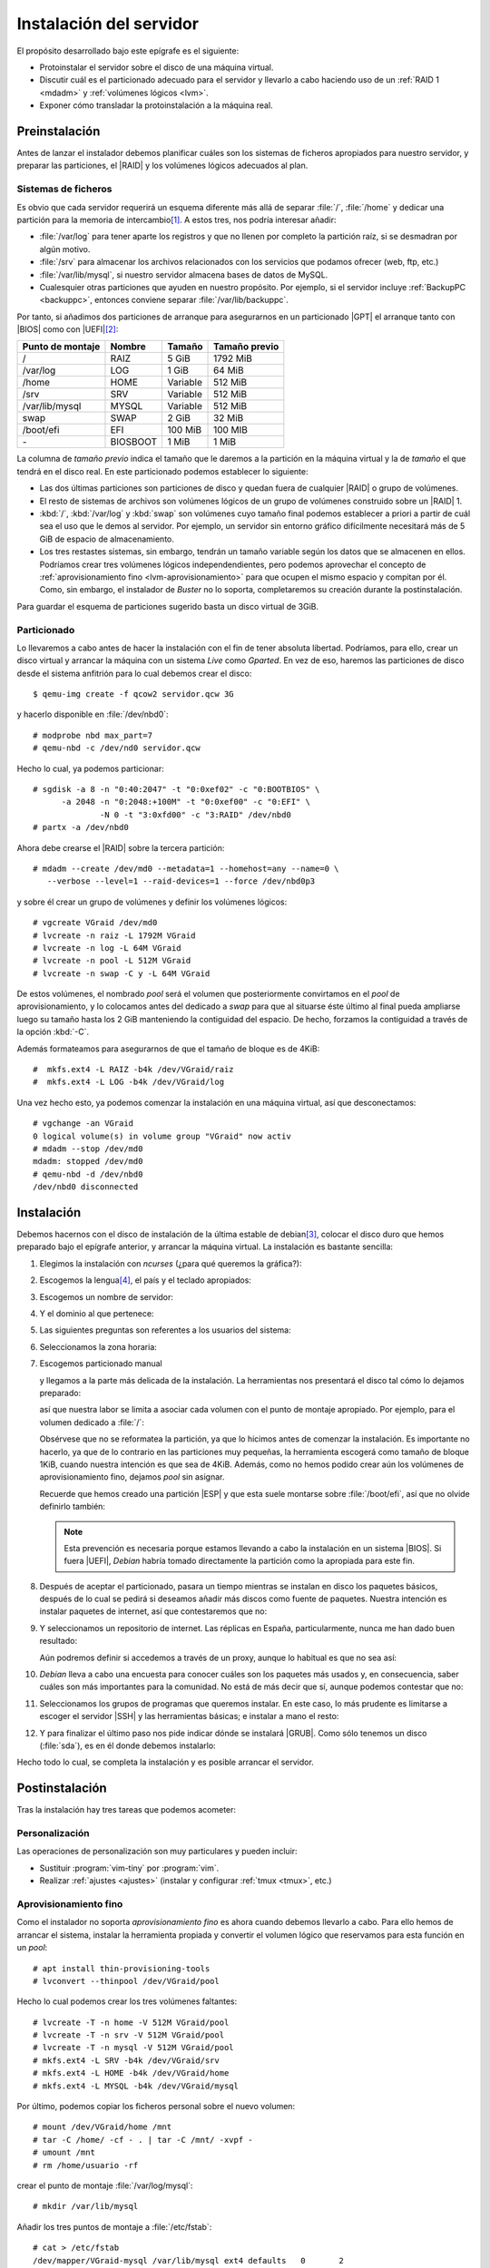 .. _inst-servidor:

Instalación del servidor
************************
El propósito desarrollado bajo este epígrafe es el siguiente:

- Protoinstalar el servidor sobre el disco de una máquina virtual.
- Discutir cuál es el particionado adecuado para el servidor y llevarlo
  a cabo haciendo uso de un :ref:`RAID 1 <mdadm>` y :ref:`volúmenes lógicos <lvm>`.
- Exponer cómo transladar la protoinstalación a la máquina real.

Preinstalación
==============
Antes de lanzar el instalador debemos planificar cuáles son los sistemas de
ficheros apropiados para nuestro servidor, y preparar las particiones, el |RAID|
y los volúmenes lógicos adecuados al plan.

Sistemas de ficheros
--------------------
Es obvio que cada servidor requerirá un esquema diferente más allá de separar
:file:`/`, :file:`/home` y dedicar una partición para la memoria de intercambio\
[#]_.  A estos tres, nos podría interesar añadir:

* :file:`/var/log` para tener aparte los registros y que no llenen por completo
  la partición raíz, si se desmadran por algún motivo.
* :file:`/srv` para almacenar los archivos relacionados con los servicios que
  podamos ofrecer (web, ftp, etc.)
* :file:`/var/lib/mysql`, si nuestro servidor almacena bases de datos de MySQL.
* Cualesquier otras particiones que ayuden en nuestro propósito. Por ejemplo, si
  el servidor incluye :ref:`BackupPC <backuppc>`, entonces conviene separar
  :file:`/var/lib/backuppc`.

Por tanto, si añadimos dos particiones de arranque para asegurarnos en un
particionado |GPT| el arranque tanto con |BIOS| como con |UEFI|\ [#]_:

.. table::
   :class: serv-part

   ==================== ========== =========== ===============
    Punto de montaje     Nombre     Tamaño      Tamaño previo
   ==================== ========== =========== ===============
    /                    RAIZ       5 GiB       1792 MiB
    /var/log             LOG        1 GiB       64 MiB
    /home                HOME       Variable    512 MiB
    /srv                 SRV        Variable    512 MiB
    /var/lib/mysql       MYSQL      Variable    512 MiB
    swap                 SWAP       2 GiB       32 MiB
    /boot/efi            EFI        100 MiB     100 MIB
    \-                   BIOSBOOT   1 MiB       1 MiB
   ==================== ========== =========== ===============
    
La columna de *tamaño previo* indica el tamaño que le daremos a la partición en
la máquina virtual y la de *tamaño* el que tendrá en el disco real. En este
particionado podemos establecer lo siguiente:

- Las dos últimas particiones son particiones de disco y quedan fuera de
  cualquier |RAID| o grupo de volúmenes.
- El resto de sistemas de archivos son volúmenes lógicos de un grupo de
  volúmenes construido sobre un |RAID| 1.
- :kbd:`/`, :kbd:`/var/log` y :kbd:`swap` son volúmenes cuyo tamaño final
  podemos establecer a priori a partir de cuál sea el uso que le demos al
  servidor. Por ejemplo, un servidor sin entorno gráfico difícilmente necesitará
  más de 5 GiB de espacio de almacenamiento.
- Los tres restastes sistemas, sin embargo, tendrán un tamaño variable según los
  datos que se almacenen en ellos. Podríamos crear tres volúmenes lógicos
  independendientes, pero podemos aprovechar el concepto de
  :ref:`aprovisionamiento fino <lvm-aprovisionamiento>` para que ocupen el
  mismo espacio y compitan por él. Como, sin embargo, el instalador de *Buster*
  no lo soporta, completaremos su creación durante la postinstalación.

Para guardar el esquema de particiones sugerido basta un disco virtual de 3GiB.

.. image:: files/particiones.png

Particionado
------------
Lo llevaremos a cabo antes de hacer la instalación con el fin de tener absoluta
libertad. Podríamos, para ello, crear un disco virtual y arrancar la máquina con
un sistema *Live* como *Gparted*. En vez de eso, haremos las particiones de
disco desde el sistema anfitrión para lo cual debemos crear el disco::

   $ qemu-img create -f qcow2 servidor.qcw 3G

y hacerlo disponible en :file:`/dev/nbd0`::

   # modprobe nbd max_part=7
   # qemu-nbd -c /dev/nd0 servidor.qcw

Hecho lo cual, ya podemos particionar::

   # sgdisk -a 8 -n "0:40:2047" -t "0:0xef02" -c "0:BOOTBIOS" \
         -a 2048 -n "0:2048:+100M" -t "0:0xef00" -c "0:EFI" \
                 -N 0 -t "3:0xfd00" -c "3:RAID" /dev/nbd0
   # partx -a /dev/nbd0

Ahora debe crearse el |RAID| sobre la tercera partición::

   # mdadm --create /dev/md0 --metadata=1 --homehost=any --name=0 \
      --verbose --level=1 --raid-devices=1 --force /dev/nbd0p3

y sobre él crear un grupo de volúmenes y definir los volúmenes lógicos::

   # vgcreate VGraid /dev/md0
   # lvcreate -n raiz -L 1792M VGraid
   # lvcreate -n log -L 64M VGraid
   # lvcreate -n pool -L 512M VGraid
   # lvcreate -n swap -C y -L 64M VGraid

De estos volúmenes, el nombrado *pool* será el volumen que posteriormente
convirtamos en el *pool* de aprovisionamiento, y lo colocamos antes del
dedicado a *swap* para que al situarse éste último al final pueda ampliarse
luego su tamaño hasta los 2 GiB manteniendo la contiguidad del espacio. De
hecho, forzamos la contiguidad a través de la opción :kbd:`-C`.

Además formateamos para asegurarnos de que el tamaño de bloque es de 4KiB::

   #  mkfs.ext4 -L RAIZ -b4k /dev/VGraid/raiz
   #  mkfs.ext4 -L LOG -b4k /dev/VGraid/log

Una vez hecho esto, ya podemos comenzar la instalación en una máquina virtual,
así que desconectamos::

   # vgchange -an VGraid
   0 logical volume(s) in volume group "VGraid" now activ
   # mdadm --stop /dev/md0
   mdadm: stopped /dev/md0
   # qemu-nbd -d /dev/nbd0
   /dev/nbd0 disconnected

Instalación
===========
Debemos hacernos con el disco de instalación de la última estable de debian\
[#]_, colocar el disco duro que hemos preparado bajo el epígrafe anterior, y
arrancar la máquina virtual. La instalación es bastante sencilla:

#. Elegimos la instalación con *ncurses* (¿para qué queremos la gráfica?):

   .. image:: files/01-menu.png
      :alt: Menú inicial de instalación

#. Escogemos la lengua\ [#]_, el país y el teclado apropiados:

   .. image:: files/02-lang.png
      :alt: Lengua del sistema

   .. image:: files/03-pais.png
      :alt: Elección del país

   .. image:: files/04-teclado.png
      :alt: Mapa de teclado

#. Escogemos un nombre de servidor:

   .. image:: files/05-nombre.png
      :alt: Elección del nombre del servidor

#. Y el dominio al que pertenece:

   .. image:: files/06-dominio.png
      :alt: Elección del nombre de dominio

#. Las siguientes preguntas son referentes a los usuarios del sistema:

   .. image:: files/07-claveroot.png
      :alt: Contraseña del administrador

   .. image:: files/08-nombrerealusuario.png
      :alt: Nombre real del usuario

   .. image:: files/09-nombreusuario.png
      :alt: Nombre del usuario

   .. image:: files/10-claveusuario.png
      :alt: Contraseña del usuario

#. Seleccionamos la zona horaria:

   .. image:: files/11-zonahoraria.png
      :alt: Contraseña del usuario

#. Escogemos particionado manual

   .. image:: files/12-particiones.png
      :alt: Menú de particionado

   y llegamos a la parte más delicada de la instalación. La herramientas nos
   presentará el disco tal cómo lo dejamos preparado:

   .. image:: files/13-particiones.png
      :alt: Vista general de las particiones y volúmenes definidos

   así que nuestra labor se limita a asociar cada volumen con el punto de
   montaje apropiado. Por ejemplo, para el volumen dedicado a :file:`/`:

   .. image:: files/14-particiones.png
      :alt: Vista de las opciones de una partición

   Obsérvese que no se reformatea la partición, ya que lo hicimos antes de
   comenzar la instalación. Es importante no hacerlo, ya que de lo contrario en
   las particiones muy pequeñas, la herramienta escogerá como tamaño de bloque
   1KiB, cuando nuestra intención es que sea de 4KiB. Además, como no hemos
   podido crear aún los volúmenes de aprovisionamiento fino, dejamos *pool* sin
   asignar.

   Recuerde que hemos creado una partición |ESP| y que esta suele montarse sobre
   :file:`/boot/efi`, así que no olvide definirlo también:

   .. image:: files/15-particiones.png
      :alt: Definición de la partición ESP

   .. note:: Esta prevención es necesaria porque estamos llevando a cabo la
      instalación en un sistema |BIOS|. Si fuera |UEFI|, *Debian* habría tomado
      directamente la partición como la apropiada para este fin.

#. Después de aceptar el particionado, pasara un tiempo mientras se instalan en
   disco los paquetes básicos, después de lo cual se pedirá si deseamos añadir
   más discos como fuente de paquetes. Nuestra intención es instalar paquetes de
   internet, así que contestaremos que no:

   .. image:: files/16-cd.png
      :alt: CD como fuente de paquetes

#. Y seleccionamos un repositorio de internet. Las réplicas en España,
   particularmente, nunca me han dado buen resultado:

   .. image:: files/17-pais-replica.png
      :alt: Elección del país del repositorio

   .. image:: files/18-servidor-replica.png
      :alt: Elección del servidor de la réplica.

   Aún podremos definir si accedemos a través de un proxy, aunque lo habitual es
   que no sea así:

   .. image:: files/19-proxy.png

#. *Debian* lleva a cabo una encuesta para conocer cuáles son los paquetes más
   usados y, en consecuencia, saber cuáles son más importantes para la
   comunidad. No está de más decir que sí, aunque podemos contestar que no:

   .. image:: files/20-encuesta.png
      :alt: Participación en la encuesta sobre el uso de paquetes

#. Seleccionamos los grupos de programas que queremos instalar. En este caso, lo
   más prudente es limitarse a escoger el servidor |SSH| y las herramientas
   básicas; e instalar a mano el resto:

   .. image:: files/21-paquetes.png
      :alt: Qué paquetes se instalarán automáticamente

#. Y para finalizar el último paso nos pide indicar dónde se instalará |GRUB|.
   Como sólo tenemos un disco (:file:`sda`), es en él donde debemos instalarlo:

   .. image:: files/22-grub.png
      :alt: ¿Se quiere instalar grub?

   .. image:: files/23-discogrub.png
      :alt: Lugar de instalación de grub

Hecho todo lo cual, se completa la instalación y es posible arrancar el
servidor.

Postinstalación
===============
Tras la instalación hay tres tareas que podemos acometer:

Personalización
---------------
Las operaciones de personalización son muy particulares y pueden incluir:

- Sustituir :program:`vim-tiny` por :program:`vim`.
- Realizar :ref:`ajustes <ajustes>` (instalar y configurar :ref:`tmux <tmux>`,
  etc.)

Aprovisionamiento fino
----------------------
Como el instalador no soporta *aprovisionamiento fino* es ahora cuando debemos
llevarlo a cabo. Para ello hemos de arrancar el sistema,  instalar la
herramienta propiada y convertir el volumen lógico que reservamos para esta
función en un *pool*::

   # apt install thin-provisioning-tools
   # lvconvert --thinpool /dev/VGraid/pool

Hecho lo cual podemos crear los tres volúmenes faltantes::

   # lvcreate -T -n home -V 512M VGraid/pool
   # lvcreate -T -n srv -V 512M VGraid/pool
   # lvcreate -T -n mysql -V 512M VGraid/pool
   # mkfs.ext4 -L SRV -b4k /dev/VGraid/srv
   # mkfs.ext4 -L HOME -b4k /dev/VGraid/home
   # mkfs.ext4 -L MYSQL -b4k /dev/VGraid/mysql

Por último, podemos copiar los ficheros personal sobre el nuevo volumen::

   # mount /dev/VGraid/home /mnt
   # tar -C /home/ -cf - . | tar -C /mnt/ -xvpf -
   # umount /mnt
   # rm /home/usuario -rf

crear el punto de montaje :file:`/var/log/mysql`::

   # mkdir /var/lib/mysql

Añadir los tres puntos de montaje a :file:`/etc/fstab`::

   # cat > /etc/fstab
   /dev/mapper/VGraid-mysql /var/lib/mysql ext4 defaults   0       2
   /dev/mapper/VGraid-home /home   ext4    defaults        0       2
   /dev/mapper/VGraid-srv  /srv    ext4    defaults        0       2

Y montarlo, por esta vez, a mano::

   # mount /home
   # mount /var/lib/mysql
   # mount /srv

Generación de la imagen final
-----------------------------
Aunque la imagen ya está lista, si la queremos usar como plantilla de pruebas es
conveniente que la limpiemos para menguar su volumen:

- Mucho tamaño se debe a espacio no ocupado, pero escrito por ficheros que se
  escribieron y borraron durante la instalación.
- Pueden vaciarse los registros de :file:`/var/log`.
- Pueden eliminarse los ficheros de *bytecode* de *Python*.
- Las lista de paquetes en los repositorios ocupan también espacio
  innecesriamente.

Es posible hacer estas operaciones a mano montando el disco con
:command:`qemu-nbd`, pero :download:`este script <files/mrproper>` creado para
la ocasión, puede ahorrarnos el trabajo::

   # mrproper disco.qcw

El script generará en el mismo directorio un nuevo disco :file:`disco-light.qcw`
con el mínimo tamaño posible.

Configurar el servidor
----------------------
Con todo lo anterior ya tenemos un sistema base para trabajar. A partir de aquí
tenemos dos posibilidades:

- Trasladarlo al servidor.
- Llevar a cabo las instalaciones y configuraciones de servicios sobre la imagen
  y, cuando esté a punto, trasladar el resultado a la máquina real. Obrar de
  este segundo modo, nos da la ventaja de disponer en el futuro de una plantilla
  que la configuración exacta de nuestro servidor y, en consecuencia, apta para
  hacer pruebas antes de pasar los cambios al servidor real. En caso, de optar
  por esto segundo, no está de manos pasarle :command:`mrproper` al acabar.

Traslado a servidor real
========================
Una vez que se tenga a punto la imagen, puede trasladarse al *hardware* real.
Suponemos que en esta máquina real sí dispondremos de dos discos para el
|RAID| 1.

La idea es utilizar un sistema *linux* arrancado desde un dispositivo extraíble
para volcar la imagen sobre los discos físicos del servidor real, para lo cual
es mejor que el disco virtual no esté en formato *qcow2* sino que sea una imagen
cruda. Por tanto, antes de nada::

   # qemu-info convert -cpf qcow2 disco.qcw -O raw disco.raw
   # xz -v9 disco.raw

De esta forma, tenemos una imagen comprimida :file:`disco.raw.xz`. Lo más cómodo
es preparar un |USB| que disponga de una distribución de arranque y una
partición de datos en la que incluyamos la imagen comprimida. Como distribución
vale cualquiera medianamente moderna, ya que sólo se necesita que sea capaz de
descomprimir el formato :ref:`xz <xz>`. Incluso la mínima SliTaZ_ puede
valernos.

Sea como sea, arrancando con este pincho |USB|, suponiendo que la partición en
la que hemos copiado :file:`disco.raw.xz` se haya montado sobre :file:`/mnt`, y
finalmente que los discos del servidor sean :file:`/sda` y :file:`/sdb`::

   # xzcat /mnt/disco.raw.xz > /dev/sda

La orden volcará el contenido del disco sobre el primer disco. Esto, sib
embargo, no es suficiente, ya que al menos debemos corregir que la copia de la
|GPT| no se encuentre al final del disco::

   # sgdisk -e /devsda

Constitución del |RAID|
-----------------------
Hay, sin embargo, otro detalle nada baladí. Tenemos un |RAID| en precario que
aún no usa el segundo disco y que, además, sólo aprovecha los primeros 3GiB de
disco. Antes de nada, debemos agrandar la partición, pero si lo hacemos ahora es
bastante probable que como consecuencia de la acción de copiar al final de disco
la |GPT|, el sistema haya detectado el |RAID| y el grupo de volúmenes al releer
la tabla de particiones. Así que primero vamos a paralos::

   # vgchange -an VGraid
   # mdadm --stop /dev/md0

Para, después, a las bravas tocar la tabla de particiones::

   # sgdisk -d 3 -N 3 -t "3:0xfd00" -c "3:RAID" -p /dev/sda3

esto, es borrarla y redefinir la última partición hasta el final.  Como sólo
hemos tocado la propia |GPT| y el contenido de la partición, el |RAID| seguirá
intacto. Tocaría ahora agrandar el |RAID|, pero sale más a cuenta sincronizar
con el segundo disco y sólo después llevar a cabo la ampliación efectiva. Para
ello, empezamos por copiar la tabla de particiones::

   # sgdisk -R /dev/sdb /dev/sda
   # sgdisk -G /dev/sdb

Y ahora, sí, añadir el segundo disco al |RAID|::

   # mdadm --add /dev/md0 /dev/sdb3
   # mdadm --grow /dev/md0 --raid-device=2

Al hacerlo, comenzará el proceso de sincronización de los 3GiB, cuyo progreso
podemos observar::

   # watch cat /proc/mdstat

Completada la sincronización (que no debe durar demasiado), podemos *colonizar* el
resto de la partición::

   # mdadm --grow /dev/md0 --assume-clean -z max
   # pvresize /dev/md0

Y ya el grupo de volúmen ocupará todo el disco y, en consecuencia, podremos
aplicar los volúmenes lógicos al tamaño que deseemos, empezando eso sí, por el
dedicado a *swap* cuyo espacio debe ser contiguo::

   # lvextend -L 2G /dev/VGraid/swap
   # mkswap -L SWAP -U $(blkid -t LABEL=SWAP -o value -s UUID) /dev/VGraid/swap
   # lvextend -rL 5G /dev/VGraid/raiz
   # lvextend -rL 1G /dev/VGraid/log

Opcionalmente podemos reservar 5GiB para futuras instantáneas del sistema raíz\ [#]_::

   # lvcreate -s -n raiz_snap -L 5G /dev/VGraid/raiz

y reservar para el *pool* el espacio restante. Los volúmnes que cohabitan en él,
podemos extenderlos hasta el tamaño que estimemos oportuno, sabiendo que
posteriomente podremos ampliarlos::

   # lvextend -l +100%FREE /dev/VGraid/pool
   # lvextend -rL 50G /dev/VGraid/home
   # lvextend -rL 100G /dev/VGraid/srv
   # lvextend -rL 2G /dev/VGraid/mysql
   # lvremove /dev/VGraid/raiz_snap

Sincronización del arranque
---------------------------
Dado que hemos dejado los arranques fuera del |RAID| es obvio que, en nuestro
caso, sólo el primer disco será arrancable, y que haber partícipe al segundo
disco del |RAID| no ha mejorado este asunto.

Como nuestro objetivo no es hacer un sistema que arranque indistintamente con
uno u otro *firmware*, podemos sincronizar únicamente un arranca: aquel que sea
necesario.

|BIOS|
''''''
Si el firmware es |BIOS|, la sincronización es enormemente sencilla. Basta con
instalar |GRUB| en el disco en el que falte el arranque::

   # grub-install /dev/sdb

Cada vez que haya que sustituir un disco, tras el proceso de sincronización se
puede instalar |GRUB| para que el nuevo disco

|UEFI|
''''''
En caso de que hayamos pasado el sistema para que arranque en |UEFI|, la cosa es
bastante más complicada, ya que si mantenemos las particiones independientes el
fichero :file:`/etc/fstab` tendrá que indicar cuál de las dos es la partición
asociada al punto de montaje :file:`/boot/efi`.

.. todo:: Aegurarse que funciona lo afirmado aquí debajo.

Tenemos dos opciones:

- Mantener las particiones por separado y utilizar :command:`grub-install` para
  escribir en una y otra |ESP|. Habrá que jugar con la opción
  :kbd:`--efi-directory`.

- Hacer un |RAID| 1 constituido por ambas particiones |ESP|, que será por su
  dificultad lo que expongamos.

Partamos de que mantenemos las dos particiones por separado durante el tiempo en
que el sistema arranca con |BIOS| y que, cuando :ref:`migramos a UEFI
<bios-uefi>`, usamos la |ESP| de :file:`/dev/sda` para almacenar el arranque.

En esta situación vamos a copiar temporalmente el contenido de la partición::

   # mkdir /tmp/EFI
   # tar -C /boot/efi/EFI -cf - . | tar -C /tmp/EFI -xvpf -
   # umount /boot/efi

hecho lo cual, definimos un segundo |RAID| 1::

   # mdadm --create /dev/md1 --metadata=1.0 --homehost=any --name=1 \
         --verbose --level=1 --raid-devices=2 --force /dev/sda2 /dev/sdb2

   # mkfs.fat -nEFI -F32 /dev/md1

Obsérvese algo muy importante: se ha usado como versión de los metadatos la
**1.0** que se caracteriza por almacenarlos al final, no al principio. La gracia
de esto es que al formatear directamente el dispositivo :file:`/dev/md1` en
|FAT|\ 32, las dispositivos integrantes podrán ser leídos directamente como como
formateados en |FAT|\ 32 y, en consecuencia, el *firmware* será capaz de leer
las particiones y arrancar. Debemos modificar la entrada en :file:`/etc/fstab`::

   /dev/md1    /boot/efi      vfat  defaults 0  2

añadir el nuevo |RAID| a :file:`/etc/mdadm/mdadm.conf`::

   # mdadm --examine --scan | grep any:1 >> /etc/mdadm/mdadm.conf

y, por último, restituir los datos al |RAID|::

   # mount /boot/efi
   # mv /tmp/EFI /boot/efi

Además, hacemos que funcione la entrada para el dispositivo de disco::

   # grub-install --no-nvram --force-extra-removable /dev/sda

donde debemos añadir la opción :kbd:`--no-nvram` para que |GRUB| no intente
fallidamente añadir una entrada con :command:`efibootmgr`. Si nuestro |UEFI|
añade entradas automáticas para ambos discos, estas entradas funcionarán sin
problema.

.. warning:: La solución tiene el problema de que el *firmware* trata con
   los dispositivos miembros, no con el |RAID| en sí. En consecuencia, si éste
   realiza alguna operación de escritura, la hará sobre uno de los miembros y
   al montarse el |RAID|, éste fallará porque detectará que los miembros no
   están sincronizados. Un apaño para solucionar esto, lo brinda `la entrada de
   este blog
   <https://outflux.net/blog/archives/2018/04/19/uefi-booting-and-raid1/>`_, que
   reproducimos por si desaparece:

   #. Evitamos que que por mor de :file:`/etc/mdadm/mdadm.conf` se ensamble
      automáticamente este |RAID|, sustituyendo el nombre del dispotivio por
      :kbd:`<ignore>`::

         ARRAY <ignore> metadata=1.0 UUID=123...

   #. Evitamos que se monte automática el |RAID| sobre :file:`/boot/efi` tocando
      la línea adecuada en :file:`/etc/fstab`::

         /dev/md1    /boot/efi      vfat  noauto,defaults 0  2

   #. Creamos un nuevo servicio que ensamble el |RAID| reincronizando los
      miembros y montándo el resultado sobre :file:`/boot/efi`:

      .. code-block:: ini

         [Unit]
         Description=Resync /boot/efi RAID
         DefaultDependencies=no
         After=local-fs.target

         [Service]
         Type=oneshot
         ExecStart=/sbin/mdadm --assemble /dev/md1 --uuid=123... --update=resync
         ExecStart=/bin/mount /boot/efi
         RemainAfterExit=yes

         [Install]
         WantedBy=sysinit.target

   #. Actualizamos la imagen de disco inicial::

         # update-initramfs -u

.. rubric:: Notas al pie

.. [#] Tradicionalmente, :file:`/boot` también se ha colocado en sistema
   de ficheroa aparte por diversos motivos:

   - Porque en |BIOS| antiguas ésta no podía acceder más allá del cilintro
     **1024**, por lo que el arranque debía situarse antes. La forma de
     asegurarse ello, era incluirlo en una primera partición aparte.

   - Para cifrar completamente el sistema y dejar el arranque fuera del cifrado.
     Sin embargo, |GRUB| ya soporta `estar cifrado con LUKS
     <https://wiki.archlinux.org/index.php/GRUB#Encrypted_/boot>`_.

.. [#] Si el sistema tiene arranque |UEFI| podemos prescindir de hacer la
   partición *BIOSBOOT*, aunque esta no ocupa espacio ya que aprovecha el hueco
   anterior al sector *2048*. Si el arranque es |BIOS|, no es necesaria la
   |ESP|, pero no está de más que la creemos por si en el futuro acabamos
   migrando el servidor a un *hardware* con arranque |UEFI|.

.. [#] En nuestro caso, la segunda revisión de *Buster*, esto es,)la **10.2**.

.. [#] El administrador, sin embargo, es mejor que *hable inglés*, ya que de
   esta forma los errores se expresarán en inglés y será más fácil encontrar una
   solución en internet. Cambiaremos más delante su lengua a él sólo.

.. [#] Desgraciadamente la instantánea no se puede hacer sobre un volumen del
   *pool* de aprovisionamiento, porque ello exige que el volumen original se
   fije de sólo lectuta, operación que exigiría, dado que se trata del sistema
   raíz, de parar el servidor y llevar a cabo la instantánea con ayuda de un
   sistema operativo externo.

.. |GPT| replace:: :abbr:`GPT (GUID Partition Table)`
.. |BIOS| replace:: :abbr:`BIOS (Basic I/O System)`
.. |UEFI| replace:: :abbr:`UEFI (Unified Extensible Firmware Interface)`
.. |ESP| replace:: :abbr:`ESP (EFI System Partition)`
.. |GRUB| replace:: :abbr:`GRUB (GRand Unified Bootloader)`
.. |USB| replace:: :abbr:`USB (Universal Serial Bus)`
.. |FAT| replace:: :abbr:`FAT (File Allocation Table)`

.. _slitaz: http://www.slitaz.org
